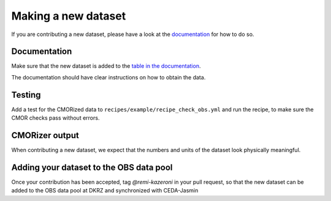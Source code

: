 .. _new-dataset:

********************
Making a new dataset
********************

If you are contributing a new dataset, please have a look at the `documentation <https://esmvaltool.org.readthedocs.build/en/latest/dataset.html>`_ for how to do so.


.. _dataset-documentation:

Documentation
=============

Make sure that the new dataset is added to the `table in the documentation <https://docs.esmvaltool.org/en/latest/input.html#supported-datasets>`_.

The documentation should have clear instructions on how to obtain the data.

Testing
=======

Add a test for the CMORized data to ``recipes/example/recipe_check_obs.yml`` and run the recipe, to make sure the CMOR checks pass without errors.

CMORizer output
===============

When contributing a new dataset, we expect that the numbers and units of the dataset look physically meaningful.


Adding your dataset to the OBS data pool
========================================

Once your contribution has been accepted, tag `@remi-kazeroni` in your pull request, so that the new dataset can be added to the OBS data pool at DKRZ and synchronized with CEDA-Jasmin
